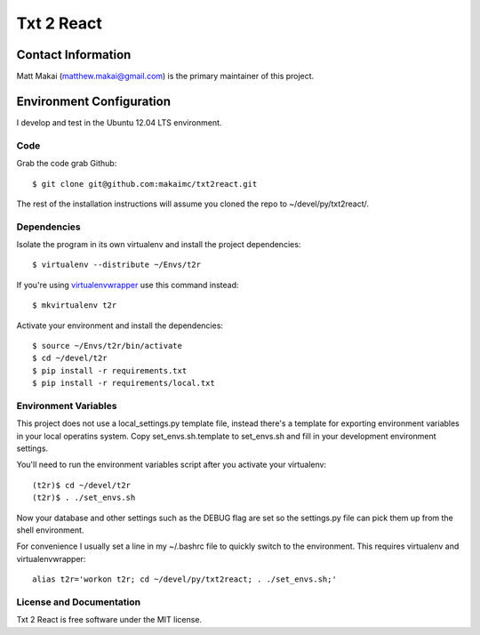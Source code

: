 ============
Txt 2 React
============


Contact Information
===================
Matt Makai (matthew.makai@gmail.com) is the primary maintainer of this
project.


Environment Configuration
=========================
I develop and test in the Ubuntu 12.04 LTS environment.
 
Code
----
Grab the code grab Github::
    
    $ git clone git@github.com:makaimc/txt2react.git

The rest of the installation instructions will assume you cloned the repo
to ~/devel/py/txt2react/.


Dependencies
------------
Isolate the program in its own virtualenv and install the project
dependencies::
 
    $ virtualenv --distribute ~/Envs/t2r

If you're using 
`virtualenvwrapper <http://virtualenvwrapper.readthedocs.org/en/latest/>`_
use this command instead::

    $ mkvirtualenv t2r

Activate your environment and install the dependencies::

    $ source ~/Envs/t2r/bin/activate
    $ cd ~/devel/t2r
    $ pip install -r requirements.txt
    $ pip install -r requirements/local.txt


Environment Variables
---------------------
This project does not use a local_settings.py template file, instead there's 
a template for exporting environment variables in your local operatins system. 
Copy set_envs.sh.template to set_envs.sh and fill in your development 
environment settings.

You'll need to run the environment variables script after you activate
your virtualenv::

    (t2r)$ cd ~/devel/t2r
    (t2r)$ . ./set_envs.sh

Now your database and other settings such as the DEBUG flag are set so
the settings.py file can pick them up from the shell environment.

For convenience I usually set a line in my ~/.bashrc file to quickly switch
to the environment. This requires virtualenv and virtualenvwrapper::

    alias t2r='workon t2r; cd ~/devel/py/txt2react; . ./set_envs.sh;'


License and Documentation
-------------------------
Txt 2 React is free software under the MIT license. 

